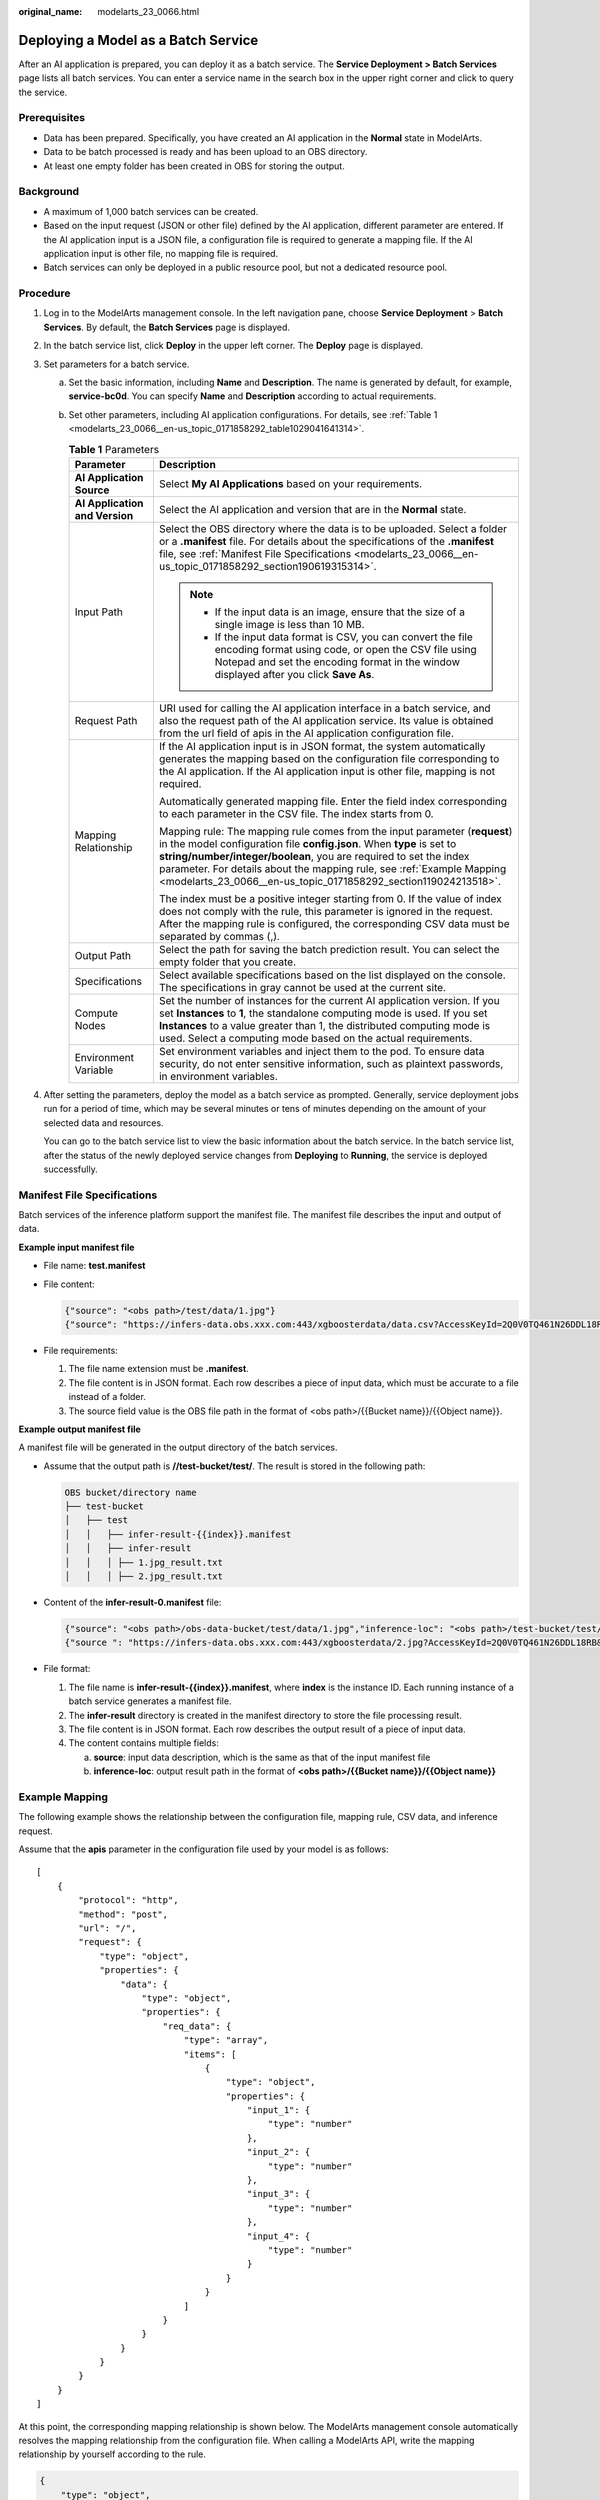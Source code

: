 :original_name: modelarts_23_0066.html

.. _modelarts_23_0066:

Deploying a Model as a Batch Service
====================================

After an AI application is prepared, you can deploy it as a batch service. The **Service Deployment > Batch Services** page lists all batch services. You can enter a service name in the search box in the upper right corner and click |image1| to query the service.

Prerequisites
-------------

-  Data has been prepared. Specifically, you have created an AI application in the **Normal** state in ModelArts.
-  Data to be batch processed is ready and has been upload to an OBS directory.
-  At least one empty folder has been created in OBS for storing the output.

Background
----------

-  A maximum of 1,000 batch services can be created.
-  Based on the input request (JSON or other file) defined by the AI application, different parameter are entered. If the AI application input is a JSON file, a configuration file is required to generate a mapping file. If the AI application input is other file, no mapping file is required.
-  Batch services can only be deployed in a public resource pool, but not a dedicated resource pool.

Procedure
---------

#. Log in to the ModelArts management console. In the left navigation pane, choose **Service Deployment** > **Batch Services**. By default, the **Batch Services** page is displayed.

#. In the batch service list, click **Deploy** in the upper left corner. The **Deploy** page is displayed.

#. Set parameters for a batch service.

   a. Set the basic information, including **Name** and **Description**. The name is generated by default, for example, **service-bc0d**. You can specify **Name** and **Description** according to actual requirements.

   b. Set other parameters, including AI application configurations. For details, see :ref:`Table 1 <modelarts_23_0066__en-us_topic_0171858292_table1029041641314>`.

      .. _modelarts_23_0066__en-us_topic_0171858292_table1029041641314:

      .. table:: **Table 1** Parameters

         +-----------------------------------+----------------------------------------------------------------------------------------------------------------------------------------------------------------------------------------------------------------------------------------------------------------------------------------------------------------------------------------------------------------------+
         | Parameter                         | Description                                                                                                                                                                                                                                                                                                                                                          |
         +===================================+======================================================================================================================================================================================================================================================================================================================================================================+
         | **AI Application Source**         | Select **My AI Applications** based on your requirements.                                                                                                                                                                                                                                                                                                            |
         +-----------------------------------+----------------------------------------------------------------------------------------------------------------------------------------------------------------------------------------------------------------------------------------------------------------------------------------------------------------------------------------------------------------------+
         | **AI Application and Version**    | Select the AI application and version that are in the **Normal** state.                                                                                                                                                                                                                                                                                              |
         +-----------------------------------+----------------------------------------------------------------------------------------------------------------------------------------------------------------------------------------------------------------------------------------------------------------------------------------------------------------------------------------------------------------------+
         | Input Path                        | Select the OBS directory where the data is to be uploaded. Select a folder or a **.manifest** file. For details about the specifications of the **.manifest** file, see :ref:`Manifest File Specifications <modelarts_23_0066__en-us_topic_0171858292_section190619315314>`.                                                                                         |
         |                                   |                                                                                                                                                                                                                                                                                                                                                                      |
         |                                   | .. note::                                                                                                                                                                                                                                                                                                                                                            |
         |                                   |                                                                                                                                                                                                                                                                                                                                                                      |
         |                                   |    -  If the input data is an image, ensure that the size of a single image is less than 10 MB.                                                                                                                                                                                                                                                                      |
         |                                   |    -  If the input data format is CSV, you can convert the file encoding format using code, or open the CSV file using Notepad and set the encoding format in the window displayed after you click **Save As**.                                                                                                                                                      |
         +-----------------------------------+----------------------------------------------------------------------------------------------------------------------------------------------------------------------------------------------------------------------------------------------------------------------------------------------------------------------------------------------------------------------+
         | Request Path                      | URI used for calling the AI application interface in a batch service, and also the request path of the AI application service. Its value is obtained from the url field of apis in the AI application configuration file.                                                                                                                                            |
         +-----------------------------------+----------------------------------------------------------------------------------------------------------------------------------------------------------------------------------------------------------------------------------------------------------------------------------------------------------------------------------------------------------------------+
         | Mapping Relationship              | If the AI application input is in JSON format, the system automatically generates the mapping based on the configuration file corresponding to the AI application. If the AI application input is other file, mapping is not required.                                                                                                                               |
         |                                   |                                                                                                                                                                                                                                                                                                                                                                      |
         |                                   | Automatically generated mapping file. Enter the field index corresponding to each parameter in the CSV file. The index starts from 0.                                                                                                                                                                                                                                |
         |                                   |                                                                                                                                                                                                                                                                                                                                                                      |
         |                                   | Mapping rule: The mapping rule comes from the input parameter (**request**) in the model configuration file **config.json**. When **type** is set to **string/number/integer/boolean**, you are required to set the index parameter. For details about the mapping rule, see :ref:`Example Mapping <modelarts_23_0066__en-us_topic_0171858292_section119024213518>`. |
         |                                   |                                                                                                                                                                                                                                                                                                                                                                      |
         |                                   | The index must be a positive integer starting from 0. If the value of index does not comply with the rule, this parameter is ignored in the request. After the mapping rule is configured, the corresponding CSV data must be separated by commas (,).                                                                                                               |
         +-----------------------------------+----------------------------------------------------------------------------------------------------------------------------------------------------------------------------------------------------------------------------------------------------------------------------------------------------------------------------------------------------------------------+
         | Output Path                       | Select the path for saving the batch prediction result. You can select the empty folder that you create.                                                                                                                                                                                                                                                             |
         +-----------------------------------+----------------------------------------------------------------------------------------------------------------------------------------------------------------------------------------------------------------------------------------------------------------------------------------------------------------------------------------------------------------------+
         | Specifications                    | Select available specifications based on the list displayed on the console. The specifications in gray cannot be used at the current site.                                                                                                                                                                                                                           |
         +-----------------------------------+----------------------------------------------------------------------------------------------------------------------------------------------------------------------------------------------------------------------------------------------------------------------------------------------------------------------------------------------------------------------+
         | Compute Nodes                     | Set the number of instances for the current AI application version. If you set **Instances** to **1**, the standalone computing mode is used. If you set **Instances** to a value greater than 1, the distributed computing mode is used. Select a computing mode based on the actual requirements.                                                                  |
         +-----------------------------------+----------------------------------------------------------------------------------------------------------------------------------------------------------------------------------------------------------------------------------------------------------------------------------------------------------------------------------------------------------------------+
         | Environment Variable              | Set environment variables and inject them to the pod. To ensure data security, do not enter sensitive information, such as plaintext passwords, in environment variables.                                                                                                                                                                                            |
         +-----------------------------------+----------------------------------------------------------------------------------------------------------------------------------------------------------------------------------------------------------------------------------------------------------------------------------------------------------------------------------------------------------------------+

#. After setting the parameters, deploy the model as a batch service as prompted. Generally, service deployment jobs run for a period of time, which may be several minutes or tens of minutes depending on the amount of your selected data and resources.

   You can go to the batch service list to view the basic information about the batch service. In the batch service list, after the status of the newly deployed service changes from **Deploying** to **Running**, the service is deployed successfully.

.. _modelarts_23_0066__en-us_topic_0171858292_section190619315314:

Manifest File Specifications
----------------------------

Batch services of the inference platform support the manifest file. The manifest file describes the input and output of data.

**Example input manifest file**

-  File name: **test.manifest**

-  File content:

   .. code-block::

      {"source": "<obs path>/test/data/1.jpg"}
      {"source": "https://infers-data.obs.xxx.com:443/xgboosterdata/data.csv?AccessKeyId=2Q0V0TQ461N26DDL18RB&Expires=1550611914&Signature=wZBttZj5QZrReDhz1uDzwve8GpY%3D&x-obs-security-token=gQpzb3V0aGNoaW5hixvY8V9a1SnsxmGoHYmB1SArYMyqnQT-ZaMSxHvl68kKLAy5feYvLDM..."}

-  File requirements:

   #. The file name extension must be **.manifest**.
   #. The file content is in JSON format. Each row describes a piece of input data, which must be accurate to a file instead of a folder.
   #. The source field value is the OBS file path in the format of <obs path>/{{Bucket name}}/{{Object name}}.

**Example output manifest file**

A manifest file will be generated in the output directory of the batch services.

-  Assume that the output path is **//test-bucket/test/**. The result is stored in the following path:

   .. code-block::

      OBS bucket/directory name
      ├── test-bucket
      │   ├── test
      │   │   ├── infer-result-{{index}}.manifest
      │   │   ├── infer-result
      │   │   │ ├── 1.jpg_result.txt
      │   │   │ ├── 2.jpg_result.txt

-  Content of the **infer-result-0.manifest** file:

   .. code-block::

      {"source": "<obs path>/obs-data-bucket/test/data/1.jpg","inference-loc": "<obs path>/test-bucket/test/infer-result/1.jpg_result.txt"}
      {"source ": "https://infers-data.obs.xxx.com:443/xgboosterdata/2.jpg?AccessKeyId=2Q0V0TQ461N26DDL18RB&Expires=1550611914&Signature=wZBttZj5QZrReDhz1uDzwve8GpY%3D&x-obs-security-token=gQpzb3V0aGNoaW5hixvY8V9a1SnsxmGoHYmB1SArYMyqnQT-ZaMSxHvl68kKLAy5feYvLDMNZWxzhBZ6Q-3HcoZMh9gISwQOVBwm4ZytB_m8sg1fL6isU7T3CnoL9jmvDGgT9VBC7dC1EyfSJrUcqfB...",  "inference-loc": "obs://test-bucket/test/infer-result/2.jpg_result.txt"}

-  File format:

   #. The file name is **infer-result-{{index}}.manifest**, where **index** is the instance ID. Each running instance of a batch service generates a manifest file.
   #. The **infer-result** directory is created in the manifest directory to store the file processing result.
   #. The file content is in JSON format. Each row describes the output result of a piece of input data.
   #. The content contains multiple fields:

      a. **source**: input data description, which is the same as that of the input manifest file
      b. **inference-loc**: output result path in the format of **<obs path>/{{Bucket name}}/{{Object name}}**

.. _modelarts_23_0066__en-us_topic_0171858292_section119024213518:

Example Mapping
---------------

The following example shows the relationship between the configuration file, mapping rule, CSV data, and inference request.

Assume that the **apis** parameter in the configuration file used by your model is as follows:

::

   [
       {
           "protocol": "http",
           "method": "post",
           "url": "/",
           "request": {
               "type": "object",
               "properties": {
                   "data": {
                       "type": "object",
                       "properties": {
                           "req_data": {
                               "type": "array",
                               "items": [
                                   {
                                       "type": "object",
                                       "properties": {
                                           "input_1": {
                                               "type": "number"
                                           },
                                           "input_2": {
                                               "type": "number"
                                           },
                                           "input_3": {
                                               "type": "number"
                                           },
                                           "input_4": {
                                               "type": "number"
                                           }
                                       }
                                   }
                               ]
                           }
                       }
                   }
               }
           }
       }
   ]

At this point, the corresponding mapping relationship is shown below. The ModelArts management console automatically resolves the mapping relationship from the configuration file. When calling a ModelArts API, write the mapping relationship by yourself according to the rule.

.. code-block::

   {
       "type": "object",
       "properties": {
           "data": {
               "type": "object",
               "properties": {
                   "req_data": {
                       "type": "array",
                       "items": [
                           {
                               "type": "object",
                               "properties": {
                                   "input_1": {
                                       "type": "number",
                                       "index": 0
                                   },
                                   "input_2": {
                                       "type": "number",
                                       "index": 1
                                   },
                                   "input_3": {
                                       "type": "number",
                                       "index": 2
                                   },
                                   "input_4": {
                                       "type": "number",
                                       "index": 3
                                   }
                               }
                           }
                       ]
                   }
               }
           }
       }
   }

The data for inference, that is, the CSV data, is in the following format. The data must be separated by commas (,).

.. code-block::

   5.1,3.5,1.4,0.2
   4.9,3.0,1.4,0.2
   4.7,3.2,1.3,0.2

Depending on the defined mapping relationship, the inference request is shown below. The format is similar to the format used by the real-time service.

.. code-block::

   {
       "data": {
           "req_data": [{
               "input_1": 5.1,
               "input_2": 3.5,
               "input_3": 1.4,
               "input_4": 0.2
           }]
       }
   }

.. |image1| image:: /_static/images/en-us_image_0000001799499024.png
